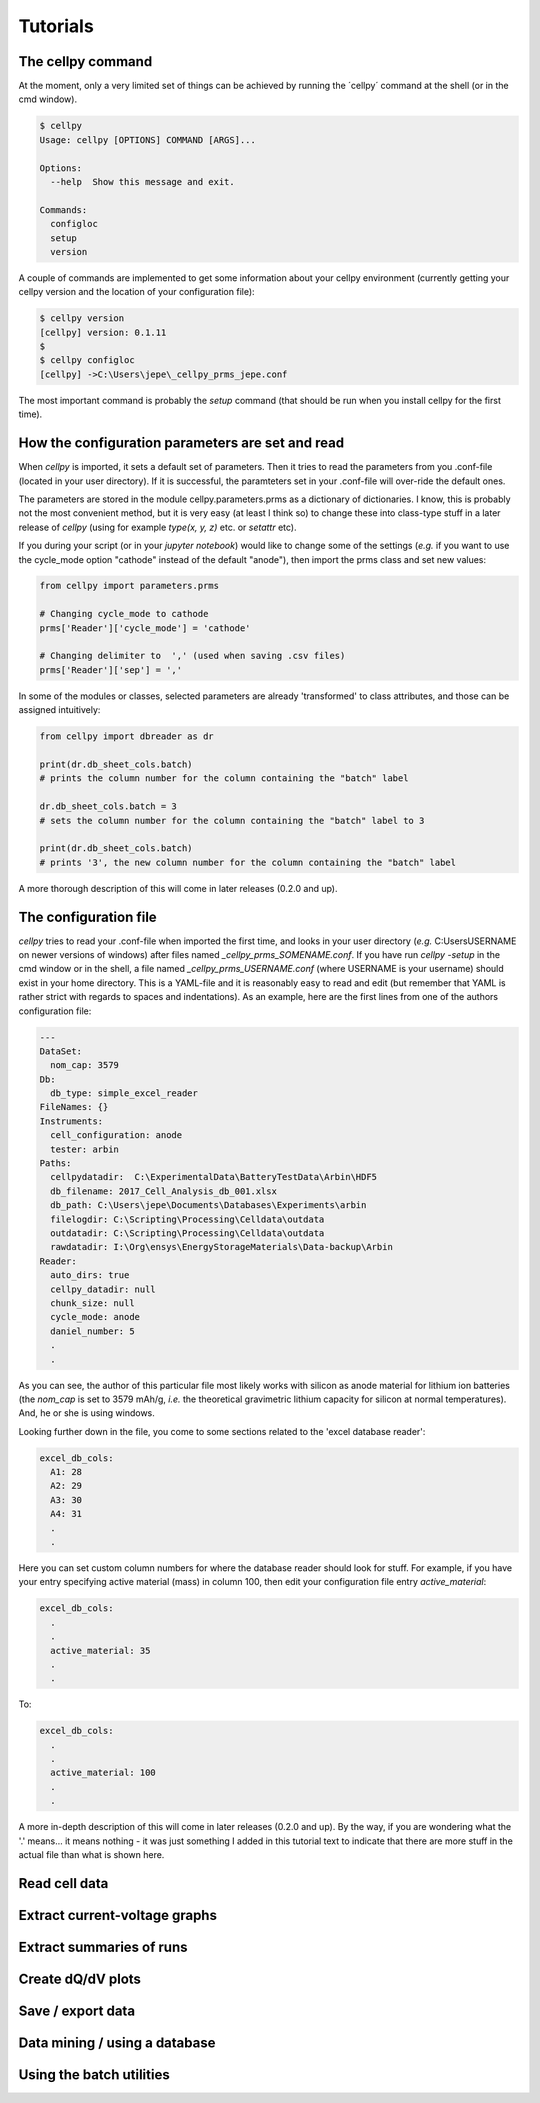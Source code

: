 =========
Tutorials
=========


The cellpy command
==================

At the moment, only a very limited set of things can be achieved by running the ´cellpy´ command at the shell (or in
the cmd window).

.. code-block:: bash

    $ cellpy
    Usage: cellpy [OPTIONS] COMMAND [ARGS]...

    Options:
      --help  Show this message and exit.

    Commands:
      configloc
      setup
      version

A couple of commands are implemented to get some information about your cellpy environment (currently getting your
cellpy version and the location of your configuration file):

.. code-block:: bash

    $ cellpy version
    [cellpy] version: 0.1.11
    $
    $ cellpy configloc
    [cellpy] ->C:\Users\jepe\_cellpy_prms_jepe.conf


The most important command is probably the `setup` command (that should be run when you install cellpy for the first
time).

How the configuration parameters are set and read
=================================================

When `cellpy` is imported, it sets a default set of parameters. Then it tries to read the parameters from you .conf-file
(located in your user directory). If it is successful, the paramteters set in your .conf-file will over-ride the
default ones.

The parameters are stored in the module cellpy.parameters.prms as a dictionary of dictionaries. I know, this is
probably not the most convenient method, but it is very easy (at least I think so) to change these into class-type
stuff in a later release of `cellpy` (using for example `type(x, y, z)` etc. or `setattr` etc).

If you during your script (or in your `jupyter notebook`) would like to change some of the settings (*e.g.* if you
want to use the cycle_mode option "cathode" instead of the default "anode"), then import the prms class and set new
values:

.. code-block:: python

    from cellpy import parameters.prms

    # Changing cycle_mode to cathode
    prms['Reader']['cycle_mode'] = 'cathode'

    # Changing delimiter to  ',' (used when saving .csv files)
    prms['Reader']['sep'] = ','


In some of the modules or classes, selected parameters are already 'transformed' to class attributes, and those can
be assigned intuitively:


.. code-block:: python

    from cellpy import dbreader as dr

    print(dr.db_sheet_cols.batch)
    # prints the column number for the column containing the "batch" label

    dr.db_sheet_cols.batch = 3
    # sets the column number for the column containing the "batch" label to 3

    print(dr.db_sheet_cols.batch)
    # prints '3', the new column number for the column containing the "batch" label


A more thorough description of this will come in later releases (0.2.0 and up).

The configuration file
======================

`cellpy` tries to read your .conf-file when imported the first time, and looks in your user directory
(*e.g.* C:\Users\USERNAME on newer versions of windows) after files named `_cellpy_prms_SOMENAME.conf`. If you have run
`cellpy -setup` in the cmd window or in the shell, a file named `_cellpy_prms_USERNAME.conf` (where USERNAME is
your username) should exist in your home directory. This is a YAML-file and it is reasonably easy to read and edit (but
remember that YAML is rather strict with regards to spaces and indentations). As an example, here are the first lines
from one of the authors configuration file:

.. code-block:: yaml

    ---
    DataSet:
      nom_cap: 3579
    Db:
      db_type: simple_excel_reader
    FileNames: {}
    Instruments:
      cell_configuration: anode
      tester: arbin
    Paths:
      cellpydatadir:  C:\ExperimentalData\BatteryTestData\Arbin\HDF5
      db_filename: 2017_Cell_Analysis_db_001.xlsx
      db_path: C:\Users\jepe\Documents\Databases\Experiments\arbin
      filelogdir: C:\Scripting\Processing\Celldata\outdata
      outdatadir: C:\Scripting\Processing\Celldata\outdata
      rawdatadir: I:\Org\ensys\EnergyStorageMaterials\Data-backup\Arbin
    Reader:
      auto_dirs: true
      cellpy_datadir: null
      chunk_size: null
      cycle_mode: anode
      daniel_number: 5
      .
      .

As you can see, the author of this particular file most likely works with silicon as anode material for lithium ion
batteries (the `nom_cap` is set to 3579 mAh/g, *i.e.* the theoretical gravimetric lithium capacity for silicon at
normal temperatures). And, he or she is using windows.

Looking further down in the file, you come to some sections related to the 'excel database reader':

.. code-block:: yaml

    excel_db_cols:
      A1: 28
      A2: 29
      A3: 30
      A4: 31
      .
      .

Here you can set custom column numbers for where the database reader should look for stuff. For example, if you have
your entry specifying active material (mass) in column 100, then edit your configuration file entry `active_material`:

.. code-block:: yaml

    excel_db_cols:
      .
      .
      active_material: 35
      .
      .

To:

.. code-block:: yaml

    excel_db_cols:
      .
      .
      active_material: 100
      .
      .

A more in-depth description of this will come in later releases (0.2.0 and up). By the way, if you are wondering what
the '.' means... it means nothing - it was just something I added in this tutorial text to indicate that there are
more stuff in the actual file than what is shown here.


Read cell data
==============


Extract current-voltage graphs
==============================


Extract summaries of runs
=========================



Create dQ/dV plots
==================



Save / export data
==================



Data mining / using a database
==============================


Using the batch utilities
=========================



